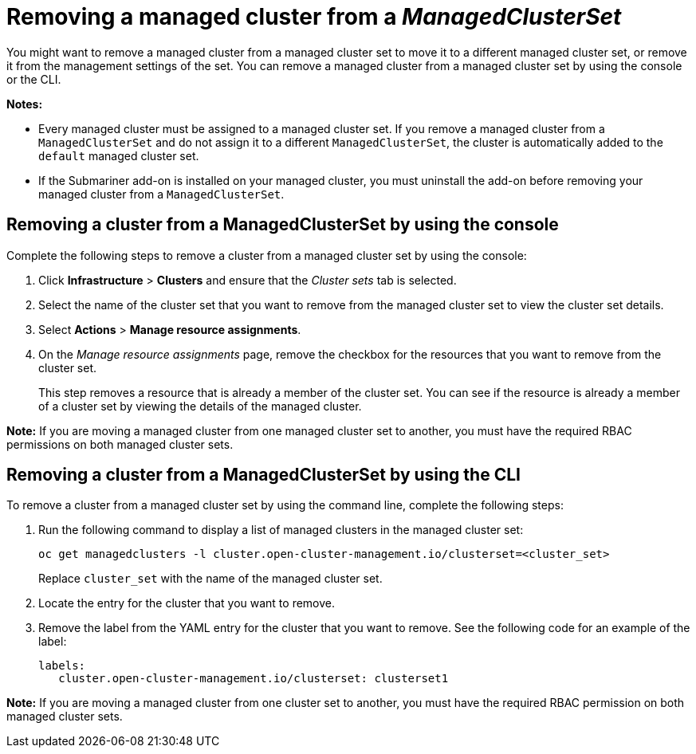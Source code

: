 [#removing-cluster-managedclusterset]
= Removing a managed cluster from a _ManagedClusterSet_

You might want to remove a managed cluster from a managed cluster set to move it to a different managed cluster set, or remove it from the management settings of the set. You can remove a managed cluster from a managed cluster set by using the console or the CLI.

*Notes:* 

* Every managed cluster must be assigned to a managed cluster set. If you remove a managed cluster from a `ManagedClusterSet` and do not assign it to a different `ManagedClusterSet`, the cluster is automatically added to the `default` managed cluster set.

* If the Submariner add-on is installed on your managed cluster, you must uninstall the add-on before removing your managed cluster from a `ManagedClusterSet`.

[#removing-cluster-managedclusterset-console]
== Removing a cluster from a ManagedClusterSet by using the console

Complete the following steps to remove a cluster from a managed cluster set by using the console:

. Click *Infrastructure* > *Clusters* and ensure that the _Cluster sets_ tab is selected. 

. Select the name of the cluster set that you want to remove from the managed cluster set to view the cluster set details.

. Select *Actions* > *Manage resource assignments*.

. On the _Manage resource assignments_ page, remove the checkbox for the resources that you want to remove from the cluster set. 
+
This step removes a resource that is already a member of the cluster set. You can see if the resource is already a member of a cluster set by viewing the details of the managed cluster.   

*Note:* If you are moving a managed cluster from one managed cluster set to another, you must have the required RBAC permissions on both managed cluster sets.

[#removing-cluster-managedclusterset-cli]
== Removing a cluster from a ManagedClusterSet by using the CLI

To remove a cluster from a managed cluster set by using the command line, complete the following steps:

. Run the following command to display a list of managed clusters in the managed cluster set:
+
----
oc get managedclusters -l cluster.open-cluster-management.io/clusterset=<cluster_set>
----
+
Replace `cluster_set` with the name of the managed cluster set.

. Locate the entry for the cluster that you want to remove.

. Remove the label from the YAML entry for the cluster that you want to remove. See the following code for an example of the label:

+
[source,yaml]
----
labels:
   cluster.open-cluster-management.io/clusterset: clusterset1
----

*Note:* If you are moving a managed cluster from one cluster set to another, you must have the required RBAC permission on both managed cluster sets.
